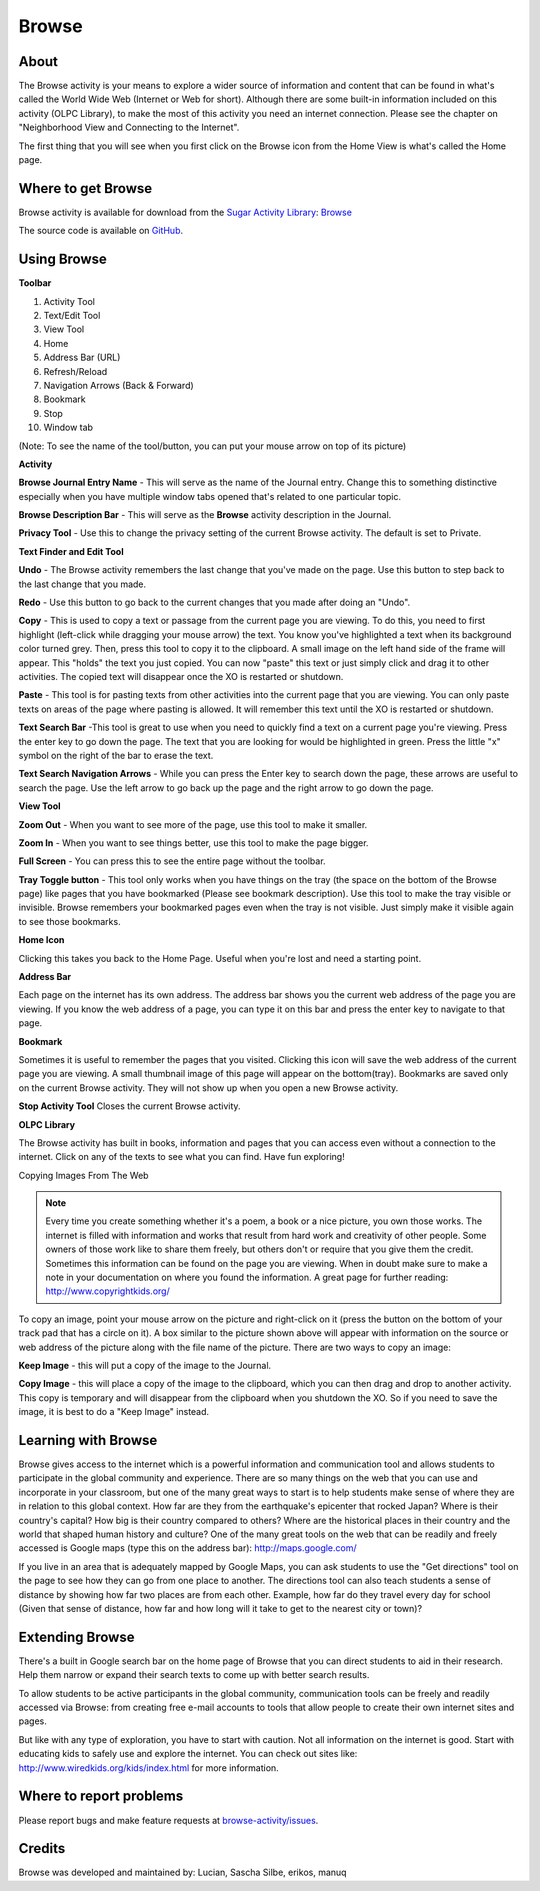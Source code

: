 .. _browse:

======
Browse
======

About
-----

.. image :: ../images/55px-Activity-web.svg.png

The Browse activity is your means to explore a wider source of information and content that can be found in what's called the World Wide Web (Internet or Web for short). Although there are some built-in information included on this activity (OLPC Library), to make the most of this activity you need an internet connection. Please see the chapter on "Neighborhood View and Connecting to the Internet".

The first thing that you will see when you first click on the Browse icon from the Home View is what's called the Home page.

.. image :: ../images/Browse_-_home.png

Where to get Browse
-------------------

Browse activity is available for download from the `Sugar Activity Library <http://activities.sugarlabs.org>`__: 
`Browse <https://activities.sugarlabs.org/en-US/sugar/addon/4024>`__

The source code is available on `GitHub <https://github.com/sugarlabs/browse-activity>`__.

Using Browse
------------

**Toolbar**

.. image :: ../images/Browse_-_toolbar.png

1.  Activity Tool
2.  Text/Edit Tool
3.  View Tool
4.  Home
5.  Address Bar (URL)
6.  Refresh/Reload
7.  Navigation Arrows (Back & Forward)
8.  Bookmark
9.  Stop
10.  Window tab

(Note: To see the name of the tool/button, you can put your mouse arrow on top of its picture)

**Activity**

.. image :: ../images/Browse_-_activityandprivacytool.png

**Browse Journal Entry Name** - This will serve as the name of the Journal entry. Change this to something distinctive especially when you have multiple window tabs opened that's related to one particular topic.

**Browse Description Bar** - This will serve as the **Browse** activity description in the Journal.

**Privacy Tool** - Use this to change the privacy setting of the current Browse activity. The default is set to Private.


**Text Finder and Edit Tool**

.. image :: ../images/Browse_text_and_edit_tool.png

**Undo** - The Browse activity remembers the last change that you've made on the page. Use this button to step back to the last change that you made.

**Redo** - Use this button to go back to the current changes that you made after doing an "Undo".

**Copy** - This is used to copy a text or passage from the current page you are viewing. To do this, you need to first highlight (left-click while dragging your mouse arrow) the text. You know you've highlighted a text when its background color turned grey. Then, press this tool to copy it to the clipboard. A small image on the left hand side of the frame will appear. This "holds" the text you just copied. You can now "paste" this text or just simply click and drag it to other activities. The copied text will disappear once the XO is restarted or shutdown.

**Paste** - This tool is for pasting texts from other activities into the current page that you are viewing. You can only paste texts on areas of the page where pasting is allowed. It will remember this text until the XO is restarted or shutdown.

**Text Search Bar** -This tool is great to use when you need to quickly find a text on a current page you're viewing. Press the enter key to go down the page. The text that you are looking for would be highlighted in green. Press the little "x" symbol on the right of the bar to erase the text.

**Text Search Navigation Arrows** - While you can press the Enter key to search down the page, these arrows are useful to search the page. Use the left arrow to go back up the page and the right arrow to go down the page.

**View Tool**

.. image :: ../images/Browse_-_view_tool.png

**Zoom Out** - When you want to see more of the page, use this tool to make it smaller.

**Zoom In** - When you want to see things better, use this tool to make the page bigger.

**Full Screen** - You can press this to see the entire page without the toolbar.

**Tray Toggle button** - This tool only works when you have things on the tray (the space on the bottom of the Browse page) like pages that you have bookmarked (Please see bookmark description). Use this tool to make the tray visible or invisible. Browse remembers your bookmarked pages even when the tray is not visible. Just simply make it visible again to see those bookmarks.

**Home Icon**

Clicking this takes you back to the Home Page. Useful when you're lost and need a starting point.

**Address Bar**

Each page on the internet has its own address. The address bar shows you the current web address of the page you are viewing. If you know the web address of a page, you can type it on this bar and press the enter key to navigate to that page.

**Bookmark**

Sometimes it is useful to remember the pages that you visited. Clicking this icon will save the web address of the current page you are viewing. A small thumbnail image of this page will appear on the bottom(tray). Bookmarks are saved only on the current Browse activity. They will not show up when you open a new Browse activity.

**Stop Activity Tool**
Closes the current Browse activity.

**OLPC Library**

The Browse activity has built in books, information and pages that you can access even without a connection to the internet. Click on any of the texts to see what you can find. Have fun exploring!

Copying Images From The Web

.. image :: ../images/Browse_-_copying_images.png

.. note ::

    Every time you create something whether it's a poem, a book or a nice picture, you own those works. The internet is filled with information and works that result from hard work and creativity of other people. Some owners of those work like to share them freely, but others don't or require that you give them the credit. Sometimes this information can be found on the page you are viewing. When in doubt make sure to make a note in your documentation on where you found the information. A great page for further reading: http://www.copyrightkids.org/

To copy an image, point your mouse arrow on the picture and right-click on it (press the button on the bottom of your track pad that has a circle on it). A box similar to the picture shown above will appear with information on the source or web address of the picture along with the file name of the picture. There are two ways to copy an image:

**Keep Image** - this will put a copy of the image to the Journal.

**Copy Image** - this will place a copy of the image to the clipboard, which you can then drag and drop to another activity. This copy is temporary and will disappear from the clipboard when you shutdown the XO. So if you need to save the image, it is best to do a "Keep Image" instead.

Learning with Browse
--------------------

Browse gives access to the internet which is a powerful information and communication tool and allows students to participate in the global community and experience. There are so many things on the web that you can use and incorporate in your classroom, but one of the many great ways to start is to help students make sense of where they are in relation to this global context. How far are they from the earthquake's epicenter that rocked Japan? Where is their country's capital? How big is their country compared to others? Where are the historical places in their country and the world that shaped human history and culture? One of the many great tools on the web that can be readily and freely accessed is Google maps (type this on the address bar): http://maps.google.com/

.. image :: ../images/Browse_-_Google_Map.png

If you live in an area that is adequately mapped by Google Maps, you can ask students to use the "Get directions" tool on the page to see how they can go from one place to another. The directions tool can also teach students a sense of distance by showing how far two places are from each other. Example, how far do they travel every day for school (Given that sense of distance, how far and how long will it take to get to the nearest city or town)?

Extending Browse
----------------

There's a built in Google search bar on the home page of Browse that you can direct students to aid in their research. Help them narrow or expand their search texts to come up with better search results.

To allow students to be active participants in the global community, communication tools can be freely and readily accessed via Browse: from creating free e-mail accounts to tools that allow people to create their own internet sites and pages.

But like with any type of exploration, you have to start with caution. Not all information on the internet is good. Start with educating kids to safely use and explore the internet. You can check out sites like: http://www.wiredkids.org/kids/index.html for more information.

Where to report problems
------------------------

Please report bugs and make feature requests at `browse-activity/issues <https://github.com/sugarlabs/browse-activity/issues>`__.

Credits
-------

Browse was developed and maintained by: Lucian, Sascha Silbe, erikos, manuq
